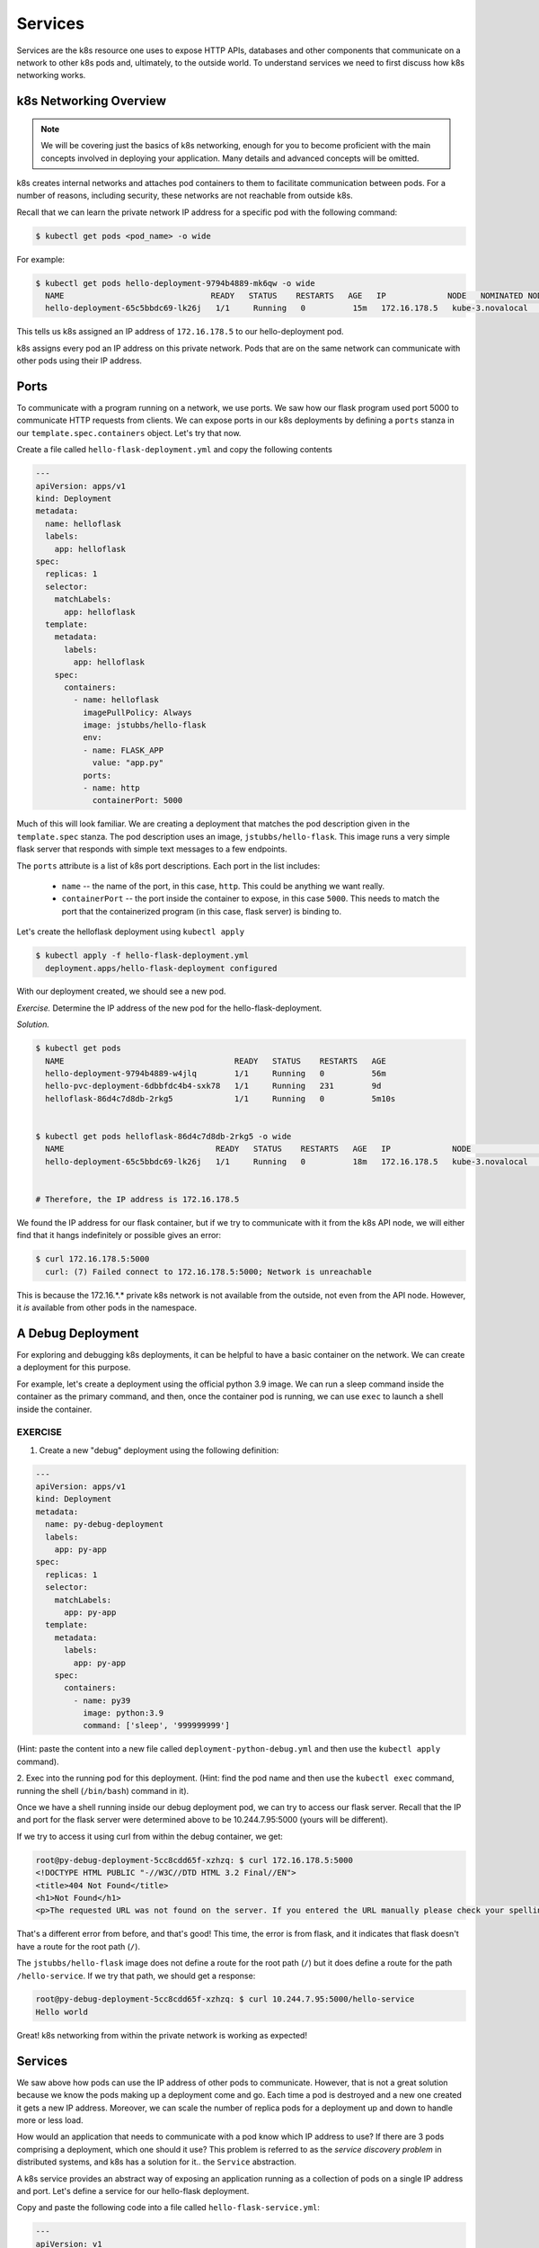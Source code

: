 Services
========

Services are the k8s resource one uses to expose HTTP APIs, databases and other components that communicate
on a network to other k8s pods and, ultimately, to the outside world. To
understand services we need to first discuss how k8s networking works.

k8s Networking Overview
-----------------------

.. note::

  We will be covering just the basics of k8s networking, enough for you to become proficient with the main concepts
  involved in deploying your application. Many details and advanced concepts will be omitted.

k8s creates internal networks and attaches pod containers to them to facilitate communication between pods. For a number
of reasons, including security, these networks are not reachable from outside k8s.

Recall that we can learn the private network IP address for a specific pod with the following command:

.. code-block:: bash

  $ kubectl get pods <pod_name> -o wide

For example:

.. code-block:: bash

  $ kubectl get pods hello-deployment-9794b4889-mk6qw -o wide
    NAME                               READY   STATUS    RESTARTS   AGE   IP             NODE   NOMINATED NODE   READINESS GATES
    hello-deployment-65c5bbdc69-lk26j   1/1     Running   0          15m   172.16.178.5   kube-3.novalocal   <none>           <none>


This tells us k8s assigned an IP address of ``172.16.178.5`` to our hello-deployment pod.

k8s assigns every pod an IP address on this private network. Pods that are on the same network can communicate with other
pods using their IP address.

Ports
-----
To communicate with a program running on a network, we use ports. We saw how our flask program used port 5000 to
communicate HTTP requests from clients. We can expose ports in our k8s deployments by defining a ``ports`` stanza in
our ``template.spec.containers`` object. Let's try that now.

Create a file called ``hello-flask-deployment.yml`` and copy the following contents

.. code-block:: yaml

    ---
    apiVersion: apps/v1
    kind: Deployment
    metadata:
      name: helloflask
      labels:
        app: helloflask
    spec:
      replicas: 1
      selector:
        matchLabels:
          app: helloflask
      template:
        metadata:
          labels:
            app: helloflask
        spec:
          containers:
            - name: helloflask
              imagePullPolicy: Always
              image: jstubbs/hello-flask
              env:
              - name: FLASK_APP
                value: "app.py"
              ports:
              - name: http
                containerPort: 5000

Much of this will look familiar. We are creating a deployment that matches the pod description given in the ``template.spec``
stanza. The pod description uses an image, ``jstubbs/hello-flask``. This image runs a very simple flask server that
responds with simple text messages to a few endpoints.

The ``ports`` attribute is a list of k8s port descriptions. Each port in the list includes:

  * ``name`` -- the name of the port, in this case, ``http``. This could be anything we want really.
  * ``containerPort`` -- the port inside the container to expose, in this case ``5000``. This needs to match the port
    that the containerized program (in this case, flask server) is binding to.

Let's create the helloflask deployment using ``kubectl apply``

.. code-block:: bash

  $ kubectl apply -f hello-flask-deployment.yml
    deployment.apps/hello-flask-deployment configured

With our deployment created, we should see a new pod.

*Exercise.* Determine the IP address of the new pod for the hello-flask-deployment.

*Solution.*

.. code-block:: bash

  $ kubectl get pods
    NAME                                    READY   STATUS    RESTARTS   AGE
    hello-deployment-9794b4889-w4jlq        1/1     Running   0          56m
    hello-pvc-deployment-6dbbfdc4b4-sxk78   1/1     Running   231        9d
    helloflask-86d4c7d8db-2rkg5             1/1     Running   0          5m10s


  $ kubectl get pods helloflask-86d4c7d8db-2rkg5 -o wide
    NAME                                READY   STATUS    RESTARTS   AGE   IP             NODE               NOMINATED NODE   READINESS GATES
    hello-deployment-65c5bbdc69-lk26j   1/1     Running   0          18m   172.16.178.5   kube-3.novalocal   <none>           <none>


  # Therefore, the IP address is 172.16.178.5

We found the IP address for our flask container, but if we try to communicate with it from the k8s API node, 
we will either find that it hangs indefinitely or possible gives an error:

.. code-block:: bash

  $ curl 172.16.178.5:5000
    curl: (7) Failed connect to 172.16.178.5:5000; Network is unreachable

This is because the 172.16.*.* private k8s network is not available from the outside, not even from the API node.
However, it *is* available from other pods in the namespace.


A Debug Deployment
------------------

For exploring and debugging k8s deployments, it can be helpful to have a basic container on the network. We can
create a deployment for this purpose.

For example, let's create a deployment using the official python 3.9 image. We can run a sleep command inside the
container as the primary command, and then, once the container pod is running, we can use ``exec`` to launch a shell
inside the container.


EXERCISE
^^^^^^^^

1. Create a new "debug" deployment using the following definition:

.. code-block:: yaml

    ---
    apiVersion: apps/v1
    kind: Deployment
    metadata:
      name: py-debug-deployment
      labels:
        app: py-app
    spec:
      replicas: 1
      selector:
        matchLabels:
          app: py-app
      template:
        metadata:
          labels:
            app: py-app
        spec:
          containers:
            - name: py39
              image: python:3.9
              command: ['sleep', '999999999']

(Hint: paste the content into a new file called ``deployment-python-debug.yml``  and then use the ``kubectl apply``
command).

2. Exec into the running pod for this deployment. (Hint: find the pod name and then use the ``kubectl exec``
command, running the shell (``/bin/bash``) command in it).

Once we have a shell running inside our debug deployment pod, we can try to access our flask server. Recall that
the IP and port for the flask server were determined above to be 10.244.7.95:5000 (yours will be different).

If we try to access it using curl from within the debug container, we get:

.. code-block:: bash

    root@py-debug-deployment-5cc8cdd65f-xzhzq: $ curl 172.16.178.5:5000
    <!DOCTYPE HTML PUBLIC "-//W3C//DTD HTML 3.2 Final//EN">
    <title>404 Not Found</title>
    <h1>Not Found</h1>
    <p>The requested URL was not found on the server. If you entered the URL manually please check your spelling and try again.</p>

That's a different error from before, and that's good! This time, the error is from flask, and it indicates that flask
doesn't have a route for the root path (``/``).

The ``jstubbs/hello-flask`` image does not define a route for the root path (``/``) but it does define a route for the
path  ``/hello-service``. If we try that path, we should get a response:

.. code-block:: bash

  root@py-debug-deployment-5cc8cdd65f-xzhzq: $ curl 10.244.7.95:5000/hello-service
  Hello world

Great! k8s networking from within the private network is working as expected!


Services
--------

We saw above how pods can use the IP address of other pods to communicate. However, that is not a great solution because
we know the pods making up a deployment come and go. Each time a pod is destroyed and a new one created it gets a new
IP address. Moreover, we can scale the number of replica pods for a deployment up and down to handle more or less load.

How would an application that needs to communicate with a pod know which IP address to use? If there are 3 pods comprising
a deployment, which one should it use? This problem is referred to as the *service discovery problem* in distributed
systems, and k8s has a solution for it.. the ``Service`` abstraction.

A k8s service provides an abstract way of exposing an application running as a collection of pods on a single IP address
and port. Let's define a service for our hello-flask deployment.


Copy and paste the following code into a file called ``hello-flask-service.yml``:

.. code-block:: yaml

    ---
    apiVersion: v1
    kind: Service
    metadata:
      name: hello-service
    spec:
      type: ClusterIP
      selector:
        app: helloflask
      ports:
      - name: helloflask
        port: 5000
        targetPort: 5000

Let's look at the ``spec`` description for this service.

  * ``type`` -- There are different types of k8s services. Here we are creating a ``ClusterIP`` service. This creates an
    IP address on the private k8s network for the service. We may see other types of k8s services later.
  * ``selector`` -- This tells k8s what pod containers to match for the service. Here we are using a label,
    ``app: helloflask``, which means k8s will link all pods with this label to our service. Note that it is important that
    this label match the label applied to our pods in the deployment, so that k8s links the service up to the correct
    pods.
  * ``ports`` - This is a list of ports to expose in the service.
  * ``ports.port`` -- This is the port to expose on the service's IP. This is the port clients will use when communicating
    via the service's IP address.
  * ``ports.targetPort`` -- This is the port on the pods to target. This needs to match the port specified in the pod
    description (and the port the containerized program is binding to).

We create this service using the ``kubectl apply`` command, as usual:

.. code-block:: bash

  $ kubectl apply -f hello-flask-service.yml
    service/hello-service configured

We can list the services:

.. code-block:: bash

    $ kubectl get services
    NAME            TYPE        CLUSTER-IP       EXTERNAL-IP   PORT(S)                         AGE
    hello-service   ClusterIP   10.108.58.137    <none>        5000/TCP                        4s

We see k8s created a new service with IP ``10.108.58.137``. We should be able to use this IP address (and port 5000) to
communicate with our flask server. Let's try it. Remember that we have to be on the k8s private network, so we need to
exec into our debug deployment pod first.

.. code-block:: bash

  $ kubectl exec -it py-debug-deployment-5cc8cdd65f-xzhzq -- /bin/bash

  # from inside the container ---
  root@py-debug-deployment-5cc8cdd65f-xzhzq:/ $ curl 10.108.58.137:5000/hello-service
  Hello world

It worked! Now, if we remove our hello-flask pod, k8s will start a new one with a new IP address, but our service will
automatically route requests to the new pod. Let's try it.

.. code-block:: bash

  # remove the pod ---
  $ kubectl delete pods helloflask-86d4c7d8db-2rkg5
    pod "helloflask-86d4c7d8db-2rkg5" deleted

  # see that a new one was created ---
  $ kubectl get pods
    NAME                                    READY   STATUS    RESTARTS   AGE
    hello-deployment-9794b4889-w4jlq        1/1     Running   2          175m
    hello-pvc-deployment-6dbbfdc4b4-sxk78   1/1     Running   233        9d
    helloflask-86d4c7d8db-vbn4g             1/1     Running   0          62s

  # it has a new IP ---
  $ kubectl get pods helloflask-86d4c7d8db-vbn4g -o wide
    NAME                          READY   STATUS    RESTARTS   AGE    IP            NODE   NOMINATED NODE   READINESS GATES
    helloflask-86d4c7d8db-vbn4g   1/1     Running   0          112s   10.244.7.96   c05    <none>           <none>
  # Yep, 10.244.7.96 -- that's different; the first pod had IP 10.244.7.95

  # but back in the debug deployment pod, check that we can still use the service IP --
  root@py-debug-deployment-5cc8cdd65f-xzhzq:/ $ curl 10.108.58.137:5000/hello-service
  Hello world


Note that k8s is doing something non-trivial here. Each pod could be running on one of any number of worker computers in
the TACC k8s cluster. When the first pod was deleted and k8s created the second one, it is quite possible it started it
on a different machine. So k8s had to take care of rerouting requests from the service to the new machine.

k8s can be configured to do this "networking magic" in different ways. While the details are beyond the scope of this
course, keep in mind that the virtual networking that k8s uses does come at a small cost. For most applications,
including long-running web APIs and databases, this cost is negligible and isn't a concern. But for high-performance
applications, and in particular, applications whose performance is bounded by the performance of the underlying network,
the overhead can be significant.


HomeWork 6 -- Deploying Our Flask API to k8s
--------------------------------------------

In this section we will use class time to deploy our Flask API to k8s. This will be a guided, hands-on lab,
and it will also be submitted for a grade as HomeWork 6. Feel free to ask questions as you work through the lab. Any
part of the assignment that you do not complete during class will need to be completed outside of class 
before you submit. 

Our goal is to create a "test" environment for our Flask API application. We will be using names and labels
accordingly. Later in the semester, you will create a "production" environment for your Flask API application as well.
You can use this lab as a guide to do that.

In each step you will create a k8s object described in a separate yml file. Name the files ``<username>-<env>-<app>-<kind>.yml``,
Use "test" for ``<env>`` since we are creating the test environment. For example, my Redis deployment would
be called ``jstubbs-test-redis-deployment.yml`` while my redis service would be called 
``jstubbs-test-redis-service.yml``.

Step 1. We will start by focusing on our Redis container. Our Flask API depends on Redis so it makes sense to start there.
Since Redis writes our application data to disk, we will need a way to save the data independent of the Redis pods.
Create a persistent volume claim for your Redis data. Use the following information when creating your PVC:

  * The name of your PVC should include your TACC username and the word "test", to indicate it is in the test environment.
  * We'll make use of ``labels`` to add additional metadata to our k8s objects that will help us search and filter them. Let's
    add a ``username`` label and an ``env`` label. The value for ``username`` should be your tacc username and the value
    for ``env`` should be ``test``, to indicate that this is the test environment.
  * The ``accessModes`` should include a single entry, ``readWriteOnce``.
  * The ``storageClassName`` should be ``nfs``.
  * Be sure to request 1 GB (``1Gi``) of storage.


Step 2. Create a deployment for the Redis database. Be sure to include the following:

  * The name of your redis deployment should include your TACC username and the word "test", to indicate it is in the test environment.
  * Use the same ``username`` and ``env`` labels for both the deployment and the pod template.
  * Be sure to set ``replicas: 1`` as Redis is a stateful application.
  * For the image, use ``redis:6``; you do not need to set a command.
  * Add the ``username`` and ``env`` lables to the pod as well. Also add an ``app`` label with value ``<username>-test-redis``.
    This will be important in the next step.
  * Be sure to create a ``volumeMount`` and associate it with a ``volume`` that is filled by the PVC you created in Step 1. For
    the mount path, use ``/data``, as this is where Redis writes its data.


Step 3. Create a service for your Redis database. This will give you a persistent IP address to use to talk to Redis,
regardless of the IPs that may be assigned to individual Redis pods. Be sure to include the following:

  * The name of your redis service should include your TACC username and the word "test", to indicate it is in the test environment.
  * Use the same ``username`` and ``env`` labels for both the deployment and the pod template.
  * The ``type`` of service should be ``ClusterIP``.
  * Define a ``selector`` that will select your Redis pods and only your redis pods. What label should you use? Hint: the
    ``env`` and ``username`` labels won't be unique enough.
  * Make sure ``port`` and ``targetPort`` match the Redis port.

Once you are done with Steps 1 though 3, check your work:

  * Look up the service IP address for your test redis service.
  * Exec into a Python debug container.
  * Install the redis python library.
  * Launch the python shell and import redis
  * Create a Python redis client object using the IP and port of the service, something like:
    ``rd = redis.StrictRedis(host='10.101.101.139', port=6379, db=0)``
  * Create a key and make sure you can get the key.
  * In another shell on isp02, delete the redis pod. Check that k8s creates a new redis pod.
  * Back in your python shell, check that you can still get the key using the same IP. This will show that your service is
    working and that your Redis database is persisting data to the PVC (i.e., the data are surviving pod restarts).

Step 4. Create a deployment for your flask API. If it helps, you can use your Redis deployment as a starting point. Be sure to:

  * The name of your flask service should include your TACC username and the word "test", to indicate it is in the test environment.
  * Use the same ``username`` and ``env`` labels for both the deployment and the pod template.
  * start 2 replicas of your flask API pod.
  * Be sure to expose port 5000.

Step 5. Create a service for your flask API. This will give you a persistent IP address to use to talk to your flask API,
regardless of the IPs that may be assigned to individual flask API pods. Be sure to include the following:

  * The name of your redis service should include your TACC username and the word "test", to indicate it is in the test environment.
  * Use the same ``username`` and ``env`` labels for both the deployment and the pod template.
  * The ``type`` of service should be ``ClusterIP``.
  * Define a ``selector`` that will select your flask API pods and only your flask API pods.
  * Make sure ``port`` and ``targetPort`` match the flask port.


